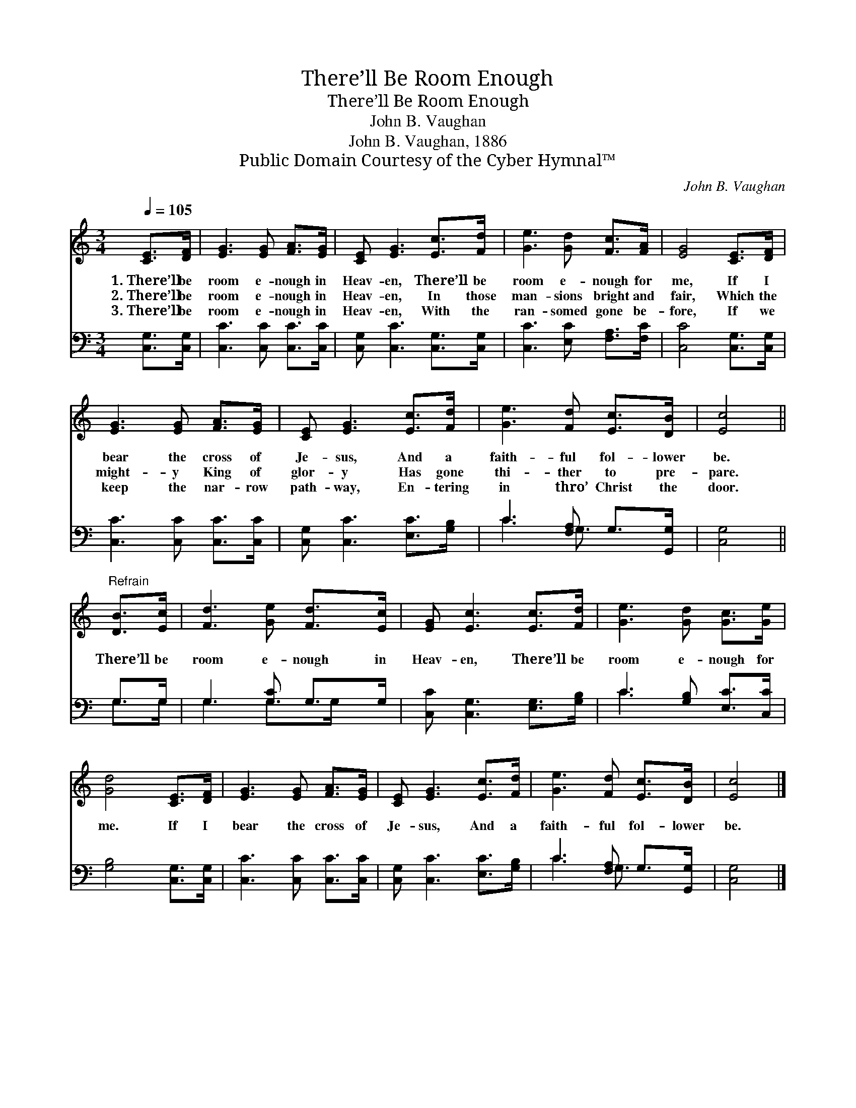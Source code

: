 X:1
T:There’ll Be Room Enough
T:There’ll Be Room Enough
T:John B. Vaughan
T:John B. Vaughan, 1886
T:Public Domain Courtesy of the Cyber Hymnal™
C:John B. Vaughan
Z:Public Domain
Z:Courtesy of the Cyber Hymnal™
%%score 1 ( 2 3 )
L:1/8
Q:1/4=105
M:3/4
K:C
V:1 treble 
V:2 bass 
V:3 bass 
V:1
 [CE]>[DF] | [EG]3 [EG] [FA]>[EG] | [CE] [EG]3 [Ec]>[Fd] | [Ge]3 [Gd] [Fc]>[FA] | [EG]4 [CE]>[DF] | %5
w: 1.~There’ll be|room e- nough in|Heav- en, There’ll be|room e- nough for|me, If I|
w: 2.~There’ll be|room e- nough in|Heav- en, In those|man- sions bright and|fair, Which the|
w: 3.~There’ll be|room e- nough in|Heav- en, With the|ran- somed gone be-|fore, If we|
 [EG]3 [EG] [FA]>[EG] | [CE] [EG]3 [Ec]>[Fd] | [Ge]3 [Fd] [Ec]>[DB] | [Ec]4 || %9
w: bear the cross of|Je- sus, And a|faith- ful fol- lower|be.|
w: might- y King of|glor- y Has gone|thi- ther to pre-|pare.|
w: keep the nar- row|path- way, En- tering|in thro’ Christ the|door.|
"^Refrain" [DB]>[Ec] | [Fd]3 [Ge] [Fd]>[Ec] | [EG] [Ec]3 [Ec]>[Fd] | [Ge]3 [Gd] [Gc]>[Ge] | %13
w: ||||
w: There’ll be|room e- nough in|Heav- en, There’ll be|room e- nough for|
w: ||||
 [Gd]4 [CE]>[DF] | [EG]3 [EG] [FA]>[EG] | [CE] [EG]3 [Ec]>[Fd] | [Ge]3 [Fd] [Ec]>[DB] | [Ec]4 |] %18
w: |||||
w: me. If I|bear the cross of|Je- sus, And a|faith- ful fol- lower|be.|
w: |||||
V:2
 [C,G,]>[C,G,] | [C,C]3 [C,C] [C,C]>[C,C] | [C,G,] [C,C]3 [C,G,]>[C,G,] | %3
 [C,C]3 [E,C] [F,A,]>[F,C] | [C,C]4 [C,G,]>[C,G,] | [C,C]3 [C,C] [C,C]>[C,C] | %6
 [C,G,] [C,C]3 [E,C]>[G,B,] | C3 [F,A,] G,>[G,,G,] | [C,G,]4 || G,>G, | G,3 [G,C] G,>G, | %11
 [C,C] [C,G,]3 [E,G,]>[G,B,] | C3 [G,B,] [E,C]>[C,C] | [G,B,]4 [C,G,]>[C,G,] | %14
 [C,C]3 [C,C] [C,C]>[C,C] | [C,G,] [C,C]3 [E,C]>[G,B,] | C3 [F,A,] G,>[G,,G,] | [C,G,]4 |] %18
V:3
 x2 | x6 | x6 | x6 | x6 | x6 | x6 | C3 G,3/2 x3/2 | x4 || G,>G, | G,3 G,>G, x | x6 | C3 x3 | x6 | %14
 x6 | x6 | C3 G,3/2 x3/2 | x4 |] %18

